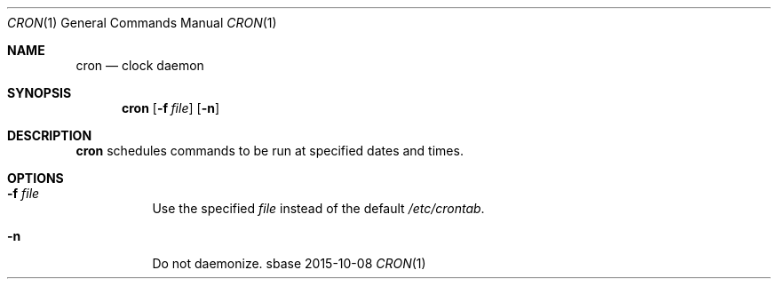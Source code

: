.Dd 2015-10-08
.Dt CRON 1
.Os sbase
.Sh NAME
.Nm cron
.Nd clock daemon
.Sh SYNOPSIS
.Nm
.Op Fl f Ar file
.Op Fl n
.Sh DESCRIPTION
.Nm
schedules commands to be run at specified dates and times.
.Sh OPTIONS
.Bl -tag -width Ds
.It Fl f Ar file
Use the specified
.Ar file
instead of the default
.Pa /etc/crontab .
.It Fl n
Do not daemonize.
.El
